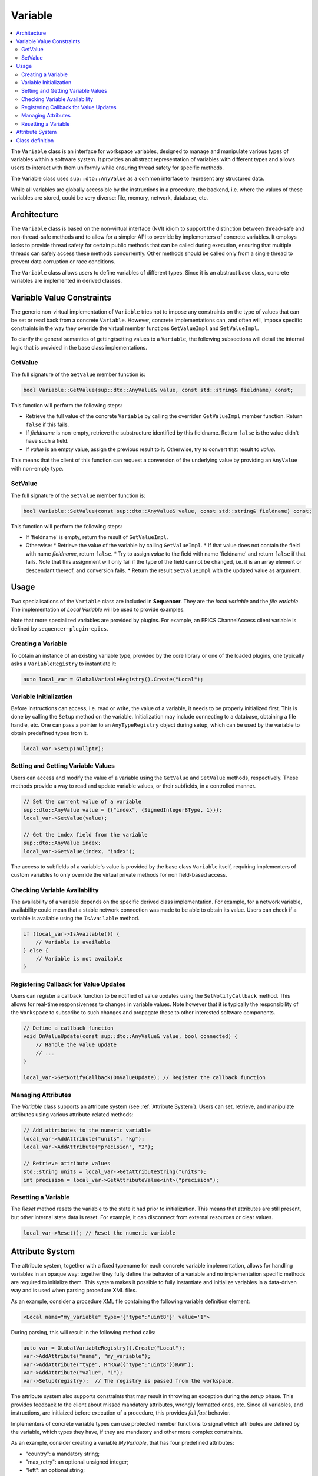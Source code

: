 .. _Variable:

Variable
========

.. contents::
   :local:


The ``Variable`` class is an interface for workspace variables, designed to manage and manipulate various types of variables within a software system. It provides an abstract representation of variables with different types and allows users to interact with them uniformly while ensuring thread safety for specific methods.

The Variable class uses ``sup::dto::AnyValue`` as a common interface to represent any structured data.

While all variables are globally accessible by the instructions in a procedure, the backend, i.e. where the values of these variables are stored, could be very diverse: file, memory, network, database, etc.

Architecture
------------

The ``Variable`` class is based on the non-virtual interface (NVI) idiom to support the distinction between thread-safe and non-thread-safe methods and to allow for a simpler API to override by implementers of concrete variables. It employs locks to provide thread safety for certain public methods that can be called during execution, ensuring that multiple threads can safely access these methods concurrently. Other methods should be called only from a single thread to prevent data corruption or race conditions.

The ``Variable`` class allows users to define variables of different types. Since it is an abstract base class, concrete variables are implemented in derived classes.

Variable Value Constraints
--------------------------

The generic non-virtual implementation of ``Variable`` tries not to impose any constraints on the type of values that can be set or read back from a concrete ``Variable``. However, concrete implementations can, and often will, impose specific constraints in the way they override the virtual member functions ``GetValueImpl`` and ``SetValueImpl``.

To clarify the general semantics of getting/setting values to a ``Variable``, the following subsections will detail the internal logic that is provided in the base class implementations.

GetValue
^^^^^^^^

The full signature of the ``GetValue`` member function is:

.. code-block:: c++

   bool Variable::GetValue(sup::dto::AnyValue& value, const std::string& fieldname) const;

This function will perform the following steps:

* Retrieve the full value of the concrete ``Variable`` by calling the overriden ``GetValueImpl`` member function. Return ``false`` if this fails.
* If `fieldname` is non-empty, retrieve the substructure identified by this fieldname. Return ``false`` is the value didn't have such a field.
* If `value` is an empty value, assign the previous result to it. Otherwise, try to convert that result to `value`.

This means that the client of this function can request a conversion of the underlying value by providing an ``AnyValue`` with non-empty type.

SetValue
^^^^^^^^

The full signature of the ``SetValue`` member function is:

.. code-block:: c++

   bool Variable::SetValue(const sup::dto::AnyValue& value, const std::string& fieldname) const;

This function will perform the following steps:

* If 'fieldname' is empty, return the result of ``SetValueImpl``.
* Otherwise:
  * Retrieve the value of the variable by calling ``GetValueImpl``.
  * If that value does not contain the field with name `fieldname`, return ``false``.
  * Try to assign `value` to the field with name 'fieldname' and return ``false`` if that fails. Note that this assignment will only fail if the type of the field cannot be changed, i.e. it is an array element or descendant thereof, and conversion fails.
  * Return the result ``SetValueImpl`` with the updated value as argument.

Usage
-----

Two specialisations of the ``Variable`` class are included in **Sequencer**. They are the `local variable` and the `file variable`. The implementation of `Local Variable` will be used to provide examples.

Note that more specialized variables are provided by plugins. For example, an EPICS ChannelAccess client variable is defined by ``sequencer-plugin-epics``.

Creating a Variable
^^^^^^^^^^^^^^^^^^^^

To obtain an instance of an existing variable type, provided by the core library or one of the loaded plugins, one typically asks a ``VariableRegistry`` to instantiate it:

.. code-block:: c++

   auto local_var = GlobalVariableRegistry().Create("Local");

Variable Initialization
^^^^^^^^^^^^^^^^^^^^^^^

Before instructions can access, i.e. read or write, the value of a variable, it needs to be properly initialized first. This is done by calling the ``Setup`` method on the variable. Initialization may include connecting to a database, obtaining a file handle, etc. One can pass a pointer to an ``AnyTypeRegistry`` object during setup, which can be used by the variable to obtain predefined types from it.

.. code-block:: c++

   local_var->Setup(nullptr);

Setting and Getting Variable Values
^^^^^^^^^^^^^^^^^^^^^^^^^^^^^^^^^^^^

Users can access and modify the value of a variable using the ``GetValue`` and ``SetValue`` methods, respectively. These methods provide a way to read and update variable values, or their subfields, in a controlled manner.

.. code-block:: c++

   // Set the current value of a variable
   sup::dto::AnyValue value = {{"index", {SignedInteger8Type, 1}}};
   local_var->SetValue(value);

   // Get the index field from the variable
   sup::dto::AnyValue index;
   local_var->GetValue(index, "index");

The access to subfields of a variable's value is provided by the base class ``Variable`` itself, requiring implementers of custom variables to only override the virtual private methods for non field-based access.

Checking Variable Availability
^^^^^^^^^^^^^^^^^^^^^^^^^^^^^^

The availability of a variable depends on the specific derived class implementation. For example, for a network variable, availability could mean that a stable network connection was made to be able to obtain its value. Users can check if a variable is available using the ``IsAvailable`` method.

.. code-block:: c++

   if (local_var->IsAvailable()) {
       // Variable is available
   } else {
       // Variable is not available
   }

Registering Callback for Value Updates
^^^^^^^^^^^^^^^^^^^^^^^^^^^^^^^^^^^^^^

Users can register a callback function to be notified of value updates using the ``SetNotifyCallback`` method. This allows for real-time responsiveness to changes in variable values. Note however that it is typically the responsibility of the ``Workspace`` to subscribe to such changes and propagate these to other interested software components.

.. code-block:: c++

   // Define a callback function
   void OnValueUpdate(const sup::dto::AnyValue& value, bool connected) {
       // Handle the value update
       // ...
   }

   local_var->SetNotifyCallback(OnValueUpdate); // Register the callback function

Managing Attributes
^^^^^^^^^^^^^^^^^^^

The `Variable` class supports an attribute system (see :ref:`Attribute System`). Users can set, retrieve, and manipulate attributes using various attribute-related methods:

.. code-block:: c++

   // Add attributes to the numeric variable
   local_var->AddAttribute("units", "kg");
   local_var->AddAttribute("precision", "2");

   // Retrieve attribute values
   std::string units = local_var->GetAttributeString("units");
   int precision = local_var->GetAttributeValue<int>("precision");

Resetting a Variable
^^^^^^^^^^^^^^^^^^^^

The `Reset` method resets the variable to the state it had prior to initialization. This means that attributes are still present, but other internal state data is reset. For example, it can disconnect from external resources or clear values.

.. code-block:: c++

   local_var->Reset(); // Reset the numeric variable

.. _Attribute System:

Attribute System
----------------

The attribute system, together with a fixed typename for each concrete variable implementation, allows for handling variables in an opaque way: together they fully define the behavior of a variable and no implementation specific methods are required to initialize them. This system makes it possible to fully instantiate and initialize variables in a data-driven way and is used when parsing procedure XML files.

As an example, consider a procedure XML file containing the following variable definition element:

.. code-block:: xml

   <Local name="my_variable" type='{"type":"uint8"}' value='1'>

During parsing, this will result in the following method calls:

.. code-block:: c++

   auto var = GlobalVariableRegistry().Create("Local");
   var->AddAttribute("name", "my_variable");
   var->AddAttribute("type", R"RAW({"type":"uint8"})RAW");
   var->AddAttribute("value", "1");
   var->Setup(registry);  // The registry is passed from the workspace.

The attribute system also supports constraints that may result in throwing an exception during the `setup` phase. This provides feedback to the client about missed mandatory attributes, wrongly formatted ones, etc. Since all variables, and instructions, are initiaized before execution of a procedure, this provides `fail fast` behavior.

Implementers of concrete variable types can use protected member functions to signal which attributes are defined by the variable, which types they have, if they are mandatory and other more complex constraints.

As an example, consider creating a variable `MyVariable`, that has four predefined attributes:

* "country": a mandatory string;
* "max_retry": an optional unsigned integer;
* "left": an optional string;
* "right": an optional string.

Furthermore, assume that exactly one of the attributes `left` or `right` needs to be present. All this information can then be encoded in the constructor of the concrete variable:

.. code-block:: c++

   MyVariable::MyVariable()
     : Variable("MyVariable")
   {
     AddAttributeDefinition("country", sup::dto::StringType).SetMandatory();
     AddAttributeDefinition("max_retry", sup::dto::UnsignedInteger16Type);
     AddAttributeDefinition("left", sup::dto::StringType);
     AddAttributeDefinition("right", sup::dto::StringType);
     AddConstraint(MakeConstraint<Xor>(MakeConstraint<Exists>("left"),
                                       MakeConstraint<Exists>("right")));
   }

The generic implementation of the ``Setup`` method will ensure that if no exceptions were thrown, all these conditions are satisfied after setup.

Class definition
----------------

Next is presented the definition of the ``Variable`` class and its main methods.

.. doxygenclass:: sup::sequencer::Variable
   :members:
